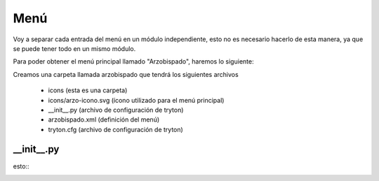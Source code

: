 Menú
====

Voy a separar cada entrada del menú en un módulo independiente, esto no es necesario hacerlo de esta manera, ya que se puede tener todo en un mismo módulo.

Para poder obtener el menú principal llamado "Arzobispado", haremos lo siguiente:

Creamos una carpeta llamada arzobispado que tendrá los siguientes archivos

    * icons                 (esta es una carpeta)
    * icons/arzo-icono.svg  (ícono utilizado para el menú principal)
    * __init__.py           (archivo de configuración de tryton)
    * arzobispado.xml       (definición del menú)
    * tryton.cfg            (archivo de configuración de tryton)


__init__.py
-----------

esto::
  .. literalinclude:: arzobispado/__init__.py
    :lines: 1-8
    :linenos:   
